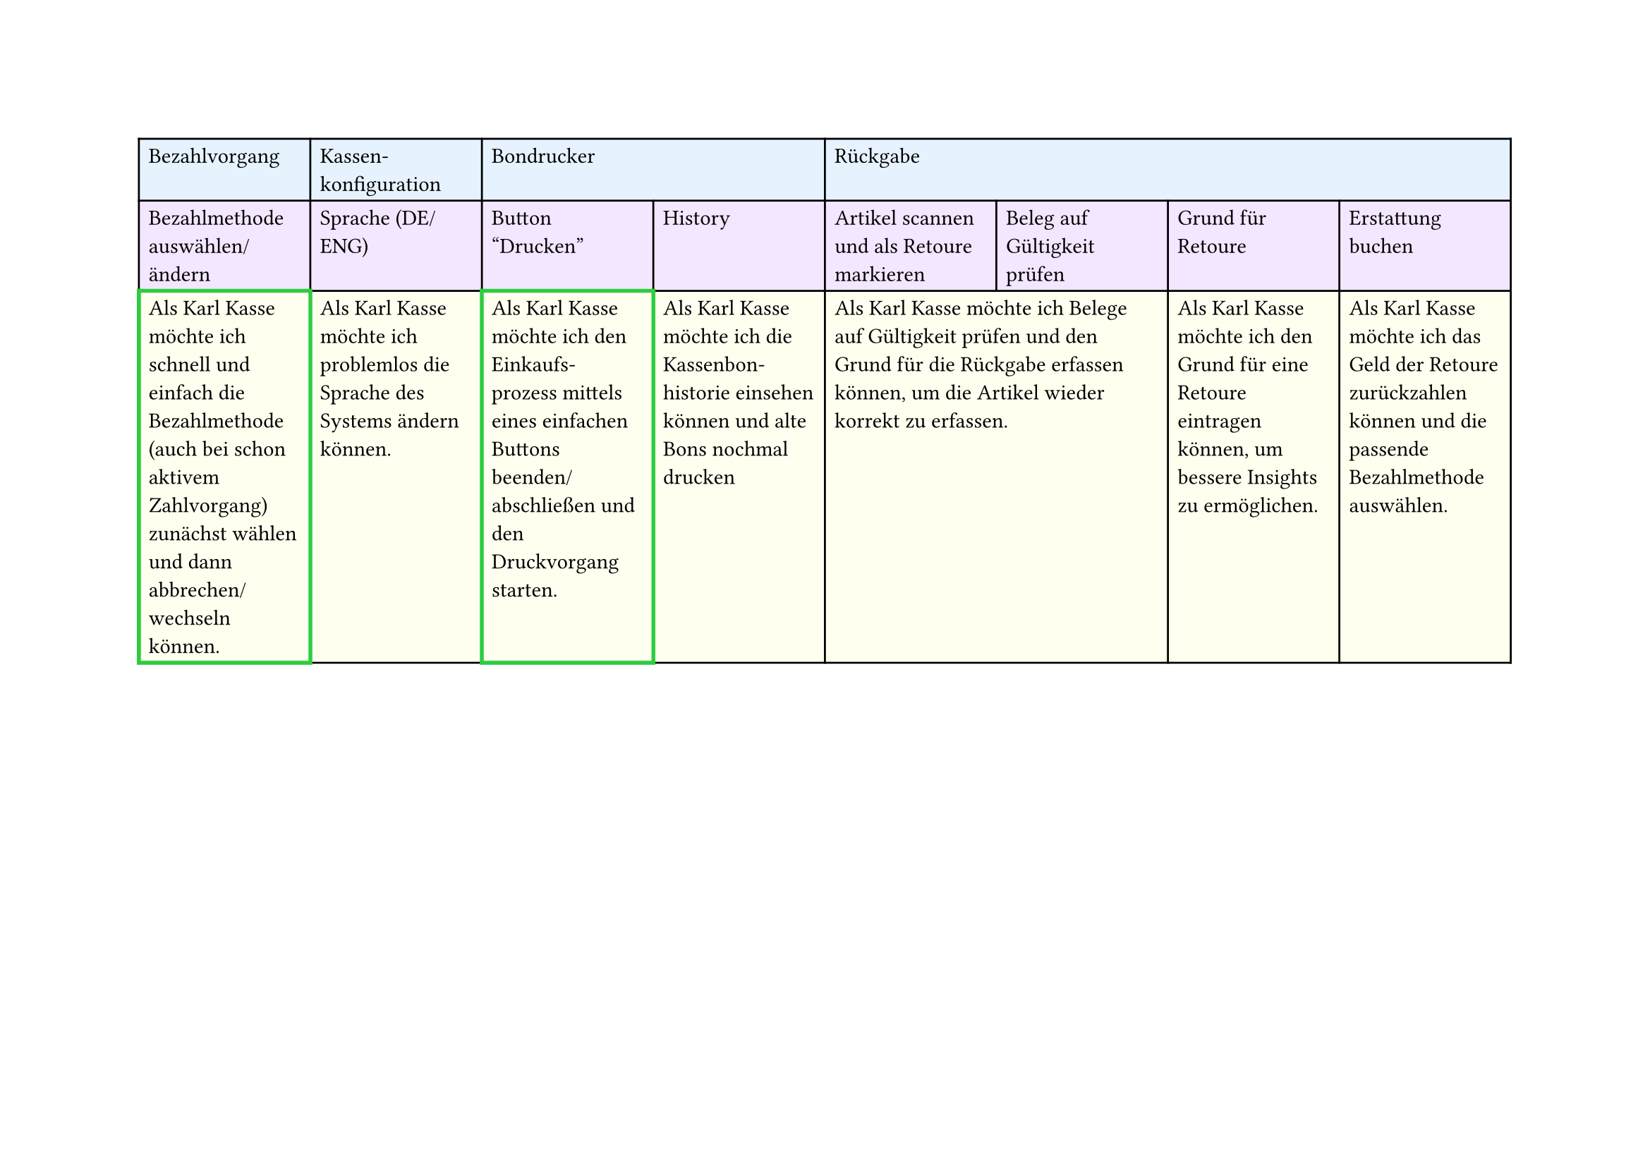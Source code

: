 #set page(
  width: 297mm, // A4 height (for landscape)
  height: 210mm, // A4 width (for landscape)
)

#table(
  columns: 8,
  // First row - light blue
  table.cell(fill: rgb("#e6f3ff"))[Bezahlvorgang],
  table.cell(fill: rgb("#e6f3ff"))[Kassen-\ konfiguration],
  table.cell(fill: rgb("#e6f3ff"), colspan: 2)[Bondrucker],
  table.cell(fill: rgb("#e6f3ff"), colspan: 4)[Rückgabe],

  // Second row - light purple
  table.cell(fill: rgb("#f3e6ff"))[Bezahlmethode auswählen/ ändern],
  table.cell(fill: rgb("#f3e6ff"))[Sprache (DE/ENG)],
  table.cell(fill: rgb("#f3e6ff"))[Button "Drucken"],
  table.cell(fill: rgb("#f3e6ff"))[History],
  table.cell(fill: rgb("#f3e6ff"))[Artikel scannen und als Retoure markieren],
  table.cell(fill: rgb("#f3e6ff"))[Beleg auf Gültigkeit prüfen],
  table.cell(fill: rgb("#f3e6ff"))[Grund für Retoure],
  table.cell(fill: rgb("#f3e6ff"))[Erstattung buchen],

  // Third row - light yellow
  table.cell(
    stroke: (thickness: 2pt, paint: green),
    fill: rgb("#fffff0"),
  )[Als Karl Kasse möchte ich schnell und einfach die Bezahlmethode (auch bei schon aktivem Zahlvorgang) zunächst wählen und dann abbrechen/ wechseln können.],
  table.cell(fill: rgb("#fffff0"))[Als Karl Kasse möchte ich problemlos die Sprache des Systems ändern können.],
  table.cell(
    stroke: (thickness: 2pt, paint: green),
    fill: rgb("#fffff0"),
  )[Als Karl Kasse möchte ich den Einkaufs-\ prozess mittels eines einfachen Buttons beenden/ abschließen und den Druckvorgang starten.],
  table.cell(
    fill: rgb("#fffff0"),
  )[Als Karl Kasse möchte ich die Kassenbon-\ historie einsehen können und alte Bons nochmal drucken],
  table.cell(
    fill: rgb("#fffff0"),
    colspan: 2,
  )[Als Karl Kasse möchte ich Belege auf Gültigkeit prüfen und den Grund für die Rückgabe erfassen können, um die Artikel wieder korrekt zu erfassen.],
  table.cell(
    fill: rgb("#fffff0"),
  )[Als Karl Kasse möchte ich den Grund für eine Retoure eintragen können, um bessere Insights zu ermöglichen.],
  table.cell(
    fill: rgb("#fffff0"),
  )[Als Karl Kasse möchte ich das Geld der Retoure zurückzahlen können und die passende Bezahlmethode auswählen.],
)
